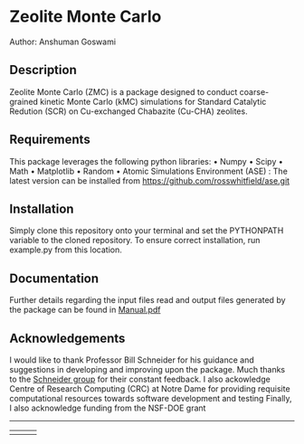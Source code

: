 #+ATTR_LATEX: :width 0.6/textwidth
* Zeolite Monte Carlo 
[[./TMark.jpg]]
Author: Anshuman Goswami \\

** Description
Zeolite Monte Carlo (ZMC) is a package designed to conduct coarse-grained kinetic Monte Carlo (kMC) simulations for Standard Catalytic Redution (SCR) on Cu-exchanged Chabazite (Cu-CHA) zeolites. 

** Requirements
This package leverages the following python libraries: 
• Numpy
• Scipy
• Math
• Matplotlib
• Random
• Atomic Simulations Environment (ASE) : The latest version can be installed from [[https://github.com/rosswhitfield/ase.git][https://github.com/rosswhitfield/ase.git]]

** Installation
Simply clone this repository onto your terminal and set the PYTHONPATH variable to the cloned repository. To ensure correct installation, run example.py from this location. 

** Documentation 
Further details regarding the input files read and output files generated by the package can be found in [[./Manual.pdf][Manual.pdf]] 

** Acknowledgements

I would like to thank Professor Bill Schneider for his guidance and suggestions in developing and improving upon the package. Much thanks to the [[https://wfschneidergroup.github.io/][Schneider group]] for their constant feedback. 
I also ackowledge Centre of Research Computing (CRC) at Notre Dame for providing requisite computational resources towards software development and testing  
Finally, I also acknowledge funding from the NSF-DOE grant 

-------
#+BEGIN_center
|[[./COMSEL.jpg]] | [[./CRC.png]] | [[./DOE-NSF.jpg]] 
#+END_center




